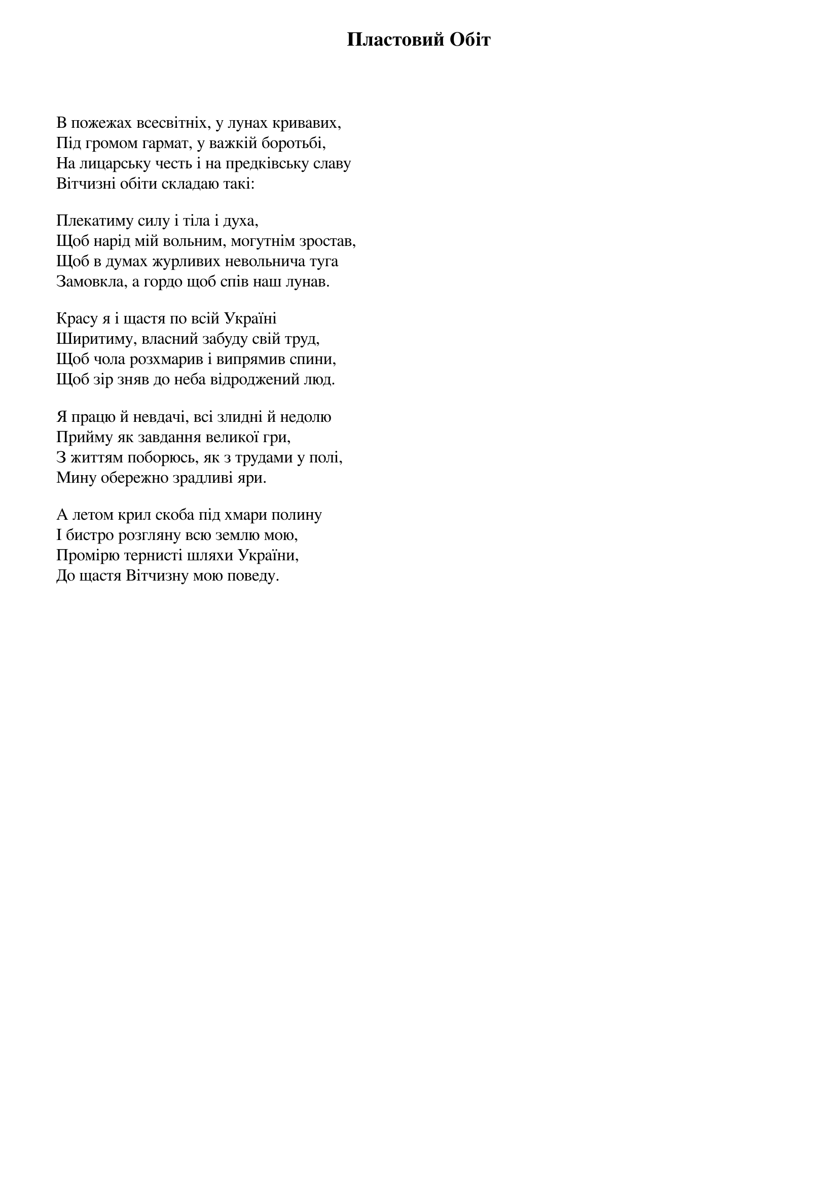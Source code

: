 {title: Пластовий Обіт}
{lyricist: Дрот}
{composer: Юрій П'ясецький}

В пожежах всесвітніх, у лунах кривавих,
Під громом гармат, у важкій боротьбі,
На лицарську честь і на предківську славу
Вітчизні обіти складаю такі:
 
Плекатиму силу і тіла і духа,
Щоб нарід мій вольним, могутнім зростав,
Щоб в думах журливих невольнича туга
Замовкла, а гордо щоб спів наш лунав.
 
Красу я і щастя по всій Україні
Ширитиму, власний забуду свій труд,
Щоб чола розхмарив і випрямив спини,
Щоб зір зняв до неба відроджений люд.
 
Я працю й невдачі, всі злидні й недолю
Прийму як завдання великої гри,
З життям поборюсь, як з трудами у полі,
Мину обережно зрадливі яри.
 
А летом крил скоба під хмари полину
І бистро розгляну всю землю мою,
Промірю тернисті шляхи України,
До щастя Вітчизну мою поведу.